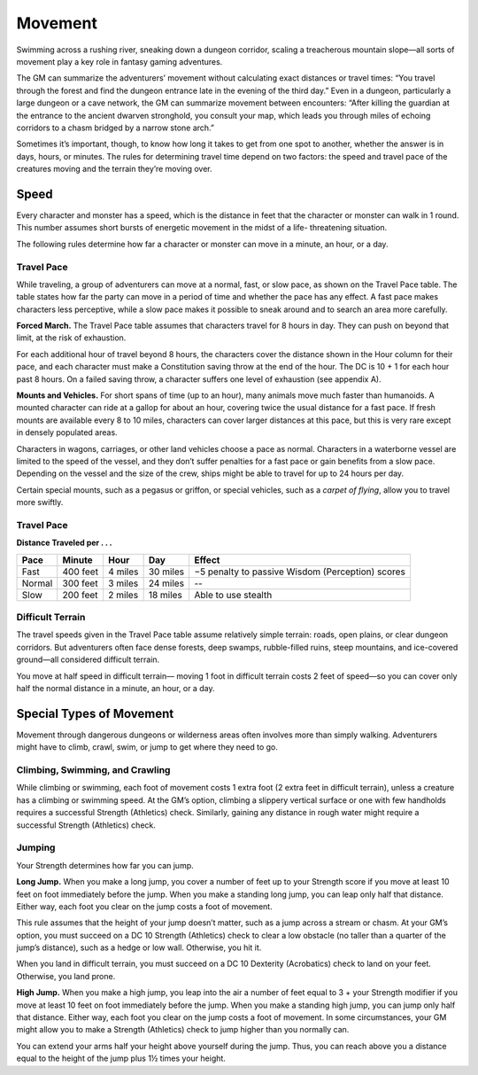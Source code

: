 
.. _srd_Movement:

Movement
--------

Swimming across a rushing river, sneaking down a dungeon corridor,
scaling a treacherous mountain slope—all sorts of movement play a key
role in fantasy gaming adventures.

The GM can summarize the adventurers’ movement without calculating exact
distances or travel times: “You travel through the forest and find the
dungeon entrance late in the evening of the third day.” Even in a
dungeon, particularly a large dungeon or a cave network, the GM can
summarize movement between encounters: “After killing the guardian at
the entrance to the ancient dwarven stronghold, you consult your map,
which leads you through miles of echoing corridors to a chasm bridged by
a narrow stone arch.”

Sometimes it’s important, though, to know how long it takes to get from
one spot to another, whether the answer is in days, hours, or minutes.
The rules for determining travel time depend on two factors: the speed
and travel pace of the creatures moving and the terrain they’re moving
over.

Speed
~~~~~

Every character and monster has a speed, which is the distance in feet
that the character or monster can walk in 1 round. This number assumes
short bursts of energetic movement in the midst of a life-­ threatening
situation.

The following rules determine how far a character or monster can move in
a minute, an hour, or a day.

Travel Pace
^^^^^^^^^^^

While traveling, a group of adventurers can move at a normal, fast, or
slow pace, as shown on the Travel Pace table. The table states how far
the party can move in a period of time and whether the pace has any
effect. A fast pace makes characters less perceptive, while a slow pace
makes it possible to sneak around and to search an area more carefully.

**Forced March.** The Travel Pace table assumes that characters travel
for 8 hours in day. They can push on beyond that limit, at the risk of
exhaustion.

For each additional hour of travel beyond 8 hours, the characters cover
the distance shown in the Hour column for their pace, and each character
must make a Constitution saving throw at the end of the hour. The DC is
10 + 1 for each hour past 8 hours. On a failed saving throw, a character
suffers one level of exhaustion (see appendix A).

**Mounts and Vehicles.** For short spans of time (up to an hour), many
animals move much faster than humanoids. A mounted character can ride at
a gallop for about an hour, covering twice the usual distance for a fast
pace. If fresh mounts are available every 8 to 10 miles, characters can
cover larger distances at this pace, but this is very rare except in
densely populated areas.

Characters in wagons, carriages, or other land vehicles choose a pace as
normal. Characters in a waterborne vessel are limited to the speed of
the vessel, and they don’t suffer penalties for a fast pace or gain
benefits from a slow pace. Depending on the vessel and the size of the
crew, ships might be able to travel for up to 24 hours per day.

Certain special mounts, such as a pegasus or griffon, or special
vehicles, such as a *carpet of flying*, allow you to travel more
swiftly.

Travel Pace
^^^^^^^^^^^

**Distance Traveled per . . .**

+---------------+-----------------+---------------+------------+----------------------------------------------------+
| **Pace**      | **Minute**      | **Hour**      | **Day**    | **Effect**                                         |
+===============+=================+===============+============+====================================================+
| Fast          | 400 feet        | 4 miles       | 30 miles   | −5 penalty to passive Wisdom (Perception) scores   |
+---------------+-----------------+---------------+------------+----------------------------------------------------+
| Normal        | 300 feet        | 3 miles       | 24 miles   | --                                                 |
+---------------+-----------------+---------------+------------+----------------------------------------------------+
| Slow          | 200 feet        | 2 miles       | 18 miles   | Able to use stealth                                |
+---------------+-----------------+---------------+------------+----------------------------------------------------+

Difficult Terrain
^^^^^^^^^^^^^^^^^

The travel speeds given in the Travel Pace table assume relatively
simple terrain: roads, open plains, or clear dungeon corridors. But
adventurers often face dense forests, deep swamps, rubble-­filled ruins,
steep mountains, and ice-­covered ground—all considered difficult
terrain.

You move at half speed in difficult terrain— moving 1 foot in difficult
terrain costs 2 feet of speed—so you can cover only half the normal
distance in a minute, an hour, or a day.

Special Types of Movement
~~~~~~~~~~~~~~~~~~~~~~~~~

Movement through dangerous dungeons or wilderness areas often involves
more than simply walking. Adventurers might have to climb, crawl, swim,
or jump to get where they need to go.

Climbing, Swimming, and Crawling
^^^^^^^^^^^^^^^^^^^^^^^^^^^^^^^^

While climbing or swimming, each foot of movement costs 1 extra foot (2
extra feet in difficult terrain), unless a creature has a climbing or
swimming speed. At the GM’s option, climbing a slippery vertical surface
or one with few handholds requires a successful Strength (Athletics)
check. Similarly, gaining any distance in rough water might require a
successful Strength (Athletics) check.

Jumping
^^^^^^^

Your Strength determines how far you can jump.

**Long Jump.** When you make a long jump, you cover a number of feet
up to your Strength score if you move at least 10 feet on foot
immediately before the jump. When you make a standing long jump, you can
leap only half that distance. Either way, each foot you clear on the
jump costs a foot of movement.

This rule assumes that the height of your jump doesn’t matter, such as a
jump across a stream or chasm. At your GM’s option, you must succeed on
a DC 10 Strength (Athletics) check to clear a low obstacle (no taller
than a quarter of the jump’s distance), such as a hedge or low wall.
Otherwise, you hit it.

When you land in difficult terrain, you must succeed on a DC 10
Dexterity (Acrobatics) check to land on your feet. Otherwise, you land
prone.

**High Jump.** When you make a high jump, you leap into the air a
number of feet equal to 3 + your Strength modifier if you move at least
10 feet on foot immediately before the jump. When you make a standing
high jump, you can jump only half that distance. Either way, each foot
you clear on the jump costs a foot of movement. In some circumstances,
your GM might allow you to make a Strength (Athletics) check to jump
higher than you normally can.

You can extend your arms half your height above yourself during the
jump. Thus, you can reach above you a distance equal to the height of
the jump plus 1½ times your height.
